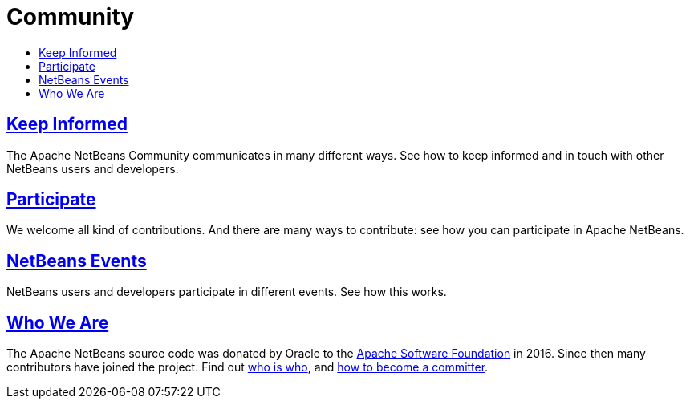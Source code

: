 = Community
:jbake-type: page
:jbake-tags: community
:jbake-status: published
:keywords: Apache NetBeans Community
:description: Apache NetBeans Community
:toc: left
:toc-title:

== link:mailing-lists.html[Keep Informed]
The Apache NetBeans Community communicates in many different ways. See how to keep informed and in touch with other NetBeans users and developers.

== link:/participate/index.html[Participate]
We welcome all kind of contributions. And there are many ways to contribute: see how you can participate in Apache NetBeans.

== link:events.html[NetBeans Events]
NetBeans users and developers participate in different events. See how this works.

== link:who.html[Who We Are]
The Apache NetBeans source code was donated by Oracle to the link:https://www.apache.org[Apache Software Foundation] in 2016.
Since then many contributors have joined the project. Find out link:who.html[who is who], and link:committer.html[how to become a committer].

